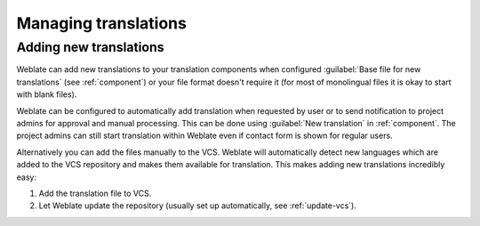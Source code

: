 Managing translations
=====================

.. _adding-translation:

Adding new translations
-----------------------

Weblate can add new translations to your translation components when configured
:guilabel:`Base file for new translations` (see :ref:`component`) or your file
format doesn't require it (for most of monolingual files it is okay to start
with blank files).

Weblate can be configured to automatically add translation when requested by
user or to send notification to project admins for approval and manual
processing. This can be done using :guilabel:`New translation` in
:ref:`component`. The project admins can still start translation within Weblate
even if contact form is shown for regular users.

Alternatively you can add the files manually to the VCS. Weblate will
automatically detect new languages which are added to the VCS repository and
makes them available for translation. This makes adding new translations
incredibly easy:

1. Add the translation file to VCS.
2. Let Weblate update the repository (usually set up automatically, see
   :ref:`update-vcs`).


